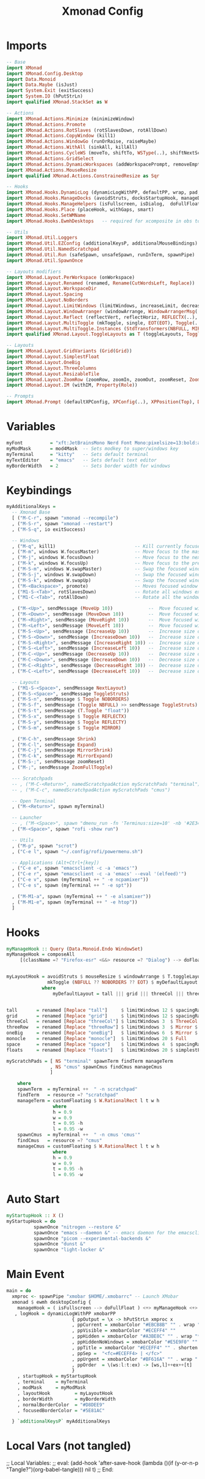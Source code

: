 #+TITLE: Xmonad Config
#+STARTUP: overview
#+PROPERTY: header-args :tangle "~/.xmonad/xmonad.hs"

* Imports
#+begin_src haskell
-- Base
import XMonad
import XMonad.Config.Desktop
import Data.Monoid
import Data.Maybe (isJust)
import System.Exit (exitSuccess)
import System.IO (hPutStrLn)
import qualified XMonad.StackSet as W

-- Actions
import XMonad.Actions.Minimize (minimizeWindow)
import XMonad.Actions.Promote
import XMonad.Actions.RotSlaves (rotSlavesDown, rotAllDown)
import XMonad.Actions.CopyWindow (kill1)
import XMonad.Actions.WindowGo (runOrRaise, raiseMaybe)
import XMonad.Actions.WithAll (sinkAll, killAll)
import XMonad.Actions.CycleWS (moveTo, shiftTo, WSType(..), shiftNextScreen, shiftPrevScreen)
import XMonad.Actions.GridSelect
import XMonad.Actions.DynamicWorkspaces (addWorkspacePrompt, removeEmptyWorkspace)
import XMonad.Actions.MouseResize
import qualified XMonad.Actions.ConstrainedResize as Sqr

-- Hooks
import XMonad.Hooks.DynamicLog (dynamicLogWithPP, defaultPP, wrap, pad, xmobarPP, xmobarColor, shorten, PP(..))
import XMonad.Hooks.ManageDocks (avoidStruts, docksStartupHook, manageDocks, ToggleStruts(..))
import XMonad.Hooks.ManageHelpers (isFullscreen, isDialog,  doFullFloat, doCenterFloat)
import XMonad.Hooks.Place (placeHook, withGaps, smart)
import XMonad.Hooks.SetWMName
import XMonad.Hooks.EwmhDesktops   -- required for xcomposite in obs to work

-- Utils
import XMonad.Util.Loggers
import XMonad.Util.EZConfig (additionalKeysP, additionalMouseBindings)
import XMonad.Util.NamedScratchpad
import XMonad.Util.Run (safeSpawn, unsafeSpawn, runInTerm, spawnPipe)
import XMonad.Util.SpawnOnce

-- Layouts modifiers
import XMonad.Layout.PerWorkspace (onWorkspace)
import XMonad.Layout.Renamed (renamed, Rename(CutWordsLeft, Replace))
import XMonad.Layout.WorkspaceDir
import XMonad.Layout.Spacing
import XMonad.Layout.NoBorders
import XMonad.Layout.LimitWindows (limitWindows, increaseLimit, decreaseLimit)
import XMonad.Layout.WindowArranger (windowArrange, WindowArrangerMsg(..))
import XMonad.Layout.Reflect (reflectVert, reflectHoriz, REFLECTX(..), REFLECTY(..))
import XMonad.Layout.MultiToggle (mkToggle, single, EOT(EOT), Toggle(..), (??))
import XMonad.Layout.MultiToggle.Instances (StdTransformers(NBFULL, MIRROR, NOBORDERS))
import qualified XMonad.Layout.ToggleLayouts as T (toggleLayouts, ToggleLayout(Toggle))

-- Layouts
import XMonad.Layout.GridVariants (Grid(Grid))
import XMonad.Layout.SimplestFloat
import XMonad.Layout.OneBig
import XMonad.Layout.ThreeColumns
import XMonad.Layout.ResizableTile
import XMonad.Layout.ZoomRow (zoomRow, zoomIn, zoomOut, zoomReset, ZoomMessage(ZoomFullToggle))
import XMonad.Layout.IM (withIM, Property(Role))

-- Prompts
import XMonad.Prompt (defaultXPConfig, XPConfig(..), XPPosition(Top), Direction1D(..))
#+end_src
* Variables
#+begin_src haskell
myFont          = "xft:JetBrainsMono Nerd Font Mono:pixelsize=13:bold:antialias=true:hinting=true"
myModMask       = mod4Mask  -- Sets modkey to super/windows key
myTerminal      = "kitty"   -- Sets default terminal
myTextEditor    = "emacs"   -- Sets default text editor
myBorderWidth   = 2         -- Sets border width for windows
#+end_src
* Keybindings
#+begin_src haskell
myAdditionalKeys =
  -- Xmonad Base
  [ ("M-C-r", spawn "xmonad --recompile")
  , ("M-S-r", spawn "xmonad --restart")
  , ("M-S-q", io exitSuccess)

  -- Windows
  , ("M-q", kill1)                             -- Kill currently focused client
  , ("M-m", windows W.focusMaster)             -- Move focus to the master window
  , ("M-j", windows W.focusDown)               -- Move focus to the next window
  , ("M-k", windows W.focusUp)                 -- Move focus to the prev window
  , ("M-S-m", windows W.swapMaster)            -- Swap the focused window and the master window
  , ("M-S-j", windows W.swapDown)              -- Swap the focused window with the next window
  , ("M-S-k", windows W.swapUp)                -- Swap the focused window with the prev window
  , ("M-<Backspace>", promote)                 -- Moves focused window to master, all others maintain order
  , ("M1-S-<Tab>", rotSlavesDown)              -- Rotate all windows except master and keep focus in place
  , ("M1-C-<Tab>", rotAllDown)                 -- Rotate all the windows in the current stack

  , ("M-<Up>", sendMessage (MoveUp 10))             --  Move focused window to up
  , ("M-<Down>", sendMessage (MoveDown 10))         --  Move focused window to down
  , ("M-<Right>", sendMessage (MoveRight 10))       --  Move focused window to right
  , ("M-<Left>", sendMessage (MoveLeft 10))         --  Move focused window to left
  , ("M-S-<Up>", sendMessage (IncreaseUp 10))       --  Increase size of focused window up
  , ("M-S-<Down>", sendMessage (IncreaseDown 10))   --  Increase size of focused window down
  , ("M-S-<Right>", sendMessage (IncreaseRight 10)) --  Increase size of focused window right
  , ("M-S-<Left>", sendMessage (IncreaseLeft 10))   --  Increase size of focused window left
  , ("M-C-<Up>", sendMessage (DecreaseUp 10))       --  Decrease size of focused window up
  , ("M-C-<Down>", sendMessage (DecreaseDown 10))   --  Decrease size of focused window down
  , ("M-C-<Right>", sendMessage (DecreaseRight 10)) --  Decrease size of focused window right
  , ("M-C-<Left>", sendMessage (DecreaseLeft 10))   --  Decrease size of focused window left

  -- Layouts
  , ("M1-S-<Space>", sendMessage NextLayout)                              -- Switch to next layout
  , ("M-S-<Space>", sendMessage ToggleStruts)                          -- Toggles struts
  , ("M-S-n", sendMessage $ Toggle NOBORDERS)                          -- Toggles noborder
  , ("M-S-f", sendMessage (Toggle NBFULL) >> sendMessage ToggleStruts) -- Toggles noborder/full
  , ("M-S-t", sendMessage (T.Toggle "float"))
  , ("M-S-x", sendMessage $ Toggle REFLECTX)
  , ("M-S-y", sendMessage $ Toggle REFLECTY)
  , ("M-S-m", sendMessage $ Toggle MIRROR)

  , ("M-C-h", sendMessage Shrink)
  , ("M-C-l", sendMessage Expand)
  , ("M-C-j", sendMessage MirrorShrink)
  , ("M-C-k", sendMessage MirrorExpand)
  , ("M-S-;", sendMessage zoomReset)
  , ("M-;", sendMessage ZoomFullToggle)

  --- Scratchpads
  -- , ("M-C-<Return>", namedScratchpadAction myScratchPads "terminal")
  -- , ("M-C-c", namedScratchpadAction myScratchPads "cmus")

  -- Open Terminal
  , ("M-<Return>", spawn myTerminal)

  -- Launcher
  -- , ("M-<Space>", spawn "dmenu_run -fn 'Terminus:size=10' -nb '#2E3440' -nf '#ECEFF4' -sb '#5E81AC' -sf '#ECEFF4' -p 'apps:'")
  , ("M-<Space>", spawn "rofi -show run")

  -- Utils
  , ("M-p", spawn "scrot")
  , ("C-e l", spawn "~/.config/rofi/powermenu.sh")

  -- Applications (Alt+Ctrl+[key])
  , ("C-e e", spawn "emacsclient -c -a 'emacs'")
  , ("C-e r", spawn "emacsclient -c -a 'emacs' --eval '(elfeed)'")
  , ("C-e v", spawn (myTerminal ++ " -e ncpamixer"))
  , ("C-e s", spawn (myTerminal ++ " -e spt"))

  , ("M-M1-a", spawn (myTerminal ++ " -e alsamixer"))
  , ("M-M1-e", spawn (myTerminal ++ " -e htop"))
  ]
#+end_src
* Hooks
#+begin_src haskell
myManageHook :: Query (Data.Monoid.Endo WindowSet)
myManageHook = composeAll
     [(className =? "Firefox-esr" <&&> resource =? "Dialog") --> doFloat] <+> namedScratchpadManageHook myScratchPads


myLayoutHook = avoidStruts $ mouseResize $ windowArrange $ T.toggleLayouts floats $
               mkToggle (NBFULL ?? NOBORDERS ?? EOT) $ myDefaultLayout
             where
                 myDefaultLayout = tall ||| grid ||| threeCol ||| threeRow ||| oneBig ||| noBorders monocle ||| space ||| floats


tall       = renamed [Replace "tall"]     $ limitWindows 12 $ spacingRaw True (Border 0 10 10 10) True (Border 10 10 10 10) True $ ResizableTall 1 (3/100) (1/2) []
grid       = renamed [Replace "grid"]     $ limitWindows 12 $ spacingRaw True (Border 0 10 10 10) True (Border 10 10 10 10) True $ mkToggle (single MIRROR) $ Grid (16/10)
threeCol   = renamed [Replace "threeCol"] $ limitWindows 3  $ ThreeCol 1 (3/100) (1/2)
threeRow   = renamed [Replace "threeRow"] $ limitWindows 3  $ Mirror $ mkToggle (single MIRROR) zoomRow
oneBig     = renamed [Replace "oneBig"]   $ limitWindows 6  $ Mirror $ mkToggle (single MIRROR) $ mkToggle (single REFLECTX) $ mkToggle (single REFLECTY) $ OneBig (5/9) (8/12)
monocle    = renamed [Replace "monocle"]  $ limitWindows 20 $ Full
space      = renamed [Replace "space"]    $ limitWindows 4  $ spacingRaw True (Border 0 10 10 10) True (Border 10 10 10 10) True $ Mirror $ mkToggle (single MIRROR) $ mkToggle (single REFLECTX) $ mkToggle (single REFLECTY) $ OneBig (2/3) (2/3)
floats     = renamed [Replace "floats"]   $ limitWindows 20 $ simplestFloat

myScratchPads = [ NS "terminal" spawnTerm findTerm manageTerm
                , NS "cmus" spawnCmus findCmus manageCmus
                ]

    where
    spawnTerm  = myTerminal ++  " -n scratchpad"
    findTerm   = resource =? "scratchpad"
    manageTerm = customFloating $ W.RationalRect l t w h
                 where
                 h = 0.9
                 w = 0.9
                 t = 0.95 -h
                 l = 0.95 -w
    spawnCmus  = myTerminal ++  " -n cmus 'cmus'"
    findCmus   = resource =? "cmus"
    manageCmus = customFloating $ W.RationalRect l t w h
                 where
                 h = 0.9
                 w = 0.9
                 t = 0.95 -h
                 l = 0.95 -w
#+end_src
* Auto Start
#+begin_src haskell
myStartupHook :: X ()
myStartupHook = do
          spawnOnce "nitrogen --restore &"
          spawnOnce "emacs --daemon &" -- emacs daemon for the emacsclient
          spawnOnce "picom --experimental-backends &"
          spawnOnce "dunst &"
          spawnOnce "light-locker &"
#+end_src
* Main Event
#+begin_src haskell
main = do
  xmproc <- spawnPipe "xmobar $HOME/.xmobarrc" -- Launch XMobar
  xmonad $ ewmh desktopConfig {
    manageHook = ( isFullscreen --> doFullFloat ) <+> myManageHook <+> manageHook desktopConfig <+> manageDocks
   , logHook = dynamicLogWithPP xmobarPP
                        { ppOutput = \x -> hPutStrLn xmproc x
                        , ppCurrent = xmobarColor "#EBCB8B" "" . wrap "[" "]" -- Current workspace in xmobar
                        , ppVisible = xmobarColor "#ECEFF4" ""                -- Visible but not current workspace
                        , ppHidden = xmobarColor "#A3BE8C" "" . wrap "*" ""   -- Hidden workspaces in xmobar
                        , ppHiddenNoWindows = xmobarColor "#E5E9F0" ""        -- Hidden workspaces (no windows)
                        , ppTitle = xmobarColor "#ECEFF4" "" . shorten 80     -- Title of active window in xmobar
                        , ppSep =  "<fc=#ECEFF4> | </fc>"                     -- Separators in xmobar
                        , ppUrgent = xmobarColor "#BF616A" "" . wrap "!" "!"  -- Urgent workspace
                        , ppOrder  = \(ws:l:t:ex) -> [ws,l]++ex++[t]
                        }
    , startupHook = myStartupHook
    , terminal    = myTerminal
    , modMask     = myModMask
    , layoutHook         = myLayoutHook
    , borderWidth        = myBorderWidth
    , normalBorderColor  = "#D8DEE9"
    , focusedBorderColor = "#5E81AC"

  } `additionalKeysP` myAdditionalKeys

#+end_src

* Local Vars (not tangled)
;; Local Variables:
;; eval: (add-hook 'after-save-hook (lambda ()(if (y-or-n-p "Tangle?")(org-babel-tangle))) nil t)
;; End:
